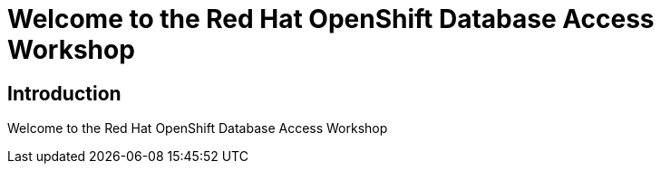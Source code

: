 = Welcome to the Red Hat OpenShift Database Access Workshop

:page-layout: home
:!sectids:

[.text-center.strong]
== Introduction

Welcome to the Red Hat OpenShift Database Access Workshop
